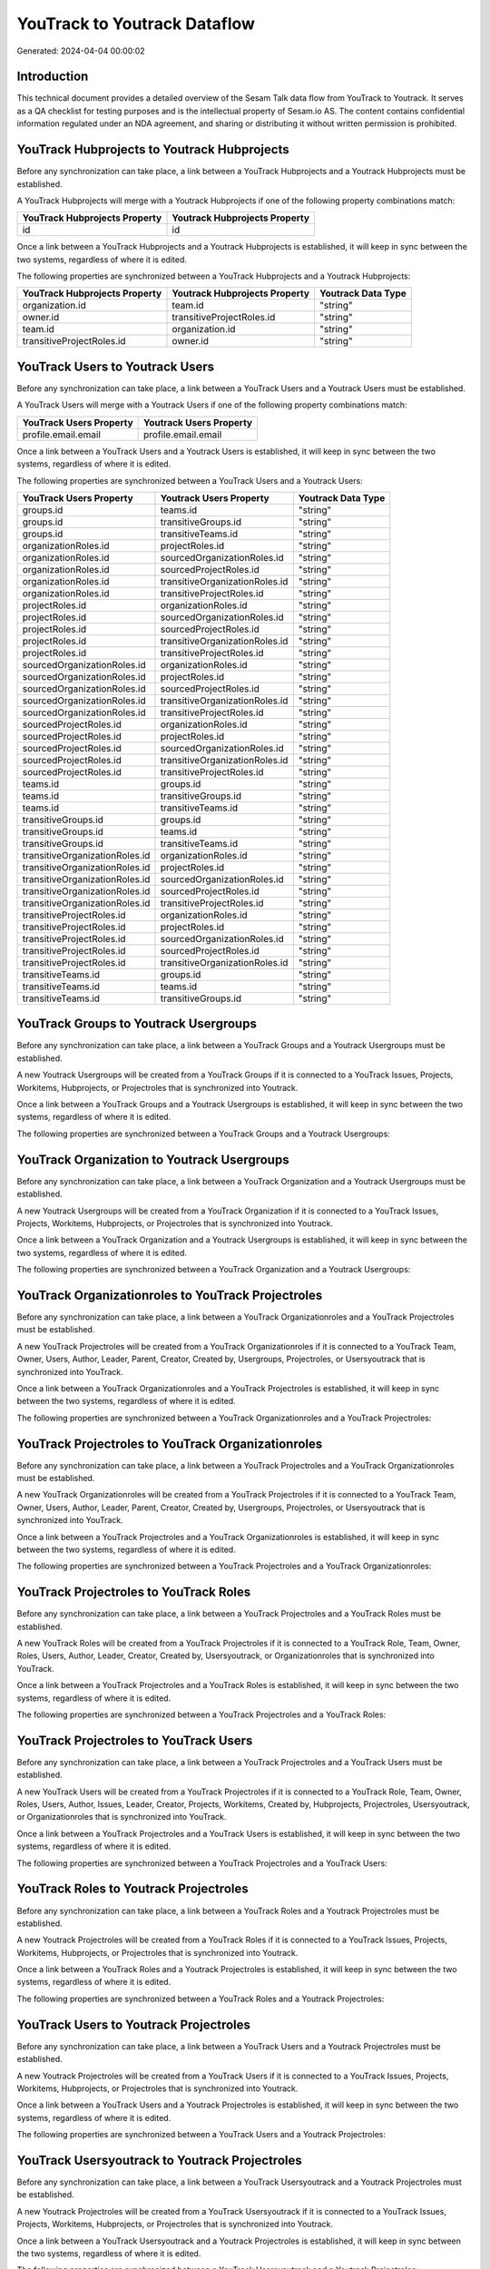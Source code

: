 =============================
YouTrack to Youtrack Dataflow
=============================

Generated: 2024-04-04 00:00:02

Introduction
------------

This technical document provides a detailed overview of the Sesam Talk data flow from YouTrack to Youtrack. It serves as a QA checklist for testing purposes and is the intellectual property of Sesam.io AS. The content contains confidential information regulated under an NDA agreement, and sharing or distributing it without written permission is prohibited.

YouTrack Hubprojects to Youtrack Hubprojects
--------------------------------------------
Before any synchronization can take place, a link between a YouTrack Hubprojects and a Youtrack Hubprojects must be established.

A YouTrack Hubprojects will merge with a Youtrack Hubprojects if one of the following property combinations match:

.. list-table::
   :header-rows: 1

   * - YouTrack Hubprojects Property
     - Youtrack Hubprojects Property
   * - id
     - id

Once a link between a YouTrack Hubprojects and a Youtrack Hubprojects is established, it will keep in sync between the two systems, regardless of where it is edited.

The following properties are synchronized between a YouTrack Hubprojects and a Youtrack Hubprojects:

.. list-table::
   :header-rows: 1

   * - YouTrack Hubprojects Property
     - Youtrack Hubprojects Property
     - Youtrack Data Type
   * - organization.id
     - team.id
     - "string"
   * - owner.id
     - transitiveProjectRoles.id
     - "string"
   * - team.id
     - organization.id
     - "string"
   * - transitiveProjectRoles.id
     - owner.id
     - "string"


YouTrack Users to Youtrack Users
--------------------------------
Before any synchronization can take place, a link between a YouTrack Users and a Youtrack Users must be established.

A YouTrack Users will merge with a Youtrack Users if one of the following property combinations match:

.. list-table::
   :header-rows: 1

   * - YouTrack Users Property
     - Youtrack Users Property
   * - profile.email.email
     - profile.email.email

Once a link between a YouTrack Users and a Youtrack Users is established, it will keep in sync between the two systems, regardless of where it is edited.

The following properties are synchronized between a YouTrack Users and a Youtrack Users:

.. list-table::
   :header-rows: 1

   * - YouTrack Users Property
     - Youtrack Users Property
     - Youtrack Data Type
   * - groups.id
     - teams.id
     - "string"
   * - groups.id
     - transitiveGroups.id
     - "string"
   * - groups.id
     - transitiveTeams.id
     - "string"
   * - organizationRoles.id
     - projectRoles.id
     - "string"
   * - organizationRoles.id
     - sourcedOrganizationRoles.id
     - "string"
   * - organizationRoles.id
     - sourcedProjectRoles.id
     - "string"
   * - organizationRoles.id
     - transitiveOrganizationRoles.id
     - "string"
   * - organizationRoles.id
     - transitiveProjectRoles.id
     - "string"
   * - projectRoles.id
     - organizationRoles.id
     - "string"
   * - projectRoles.id
     - sourcedOrganizationRoles.id
     - "string"
   * - projectRoles.id
     - sourcedProjectRoles.id
     - "string"
   * - projectRoles.id
     - transitiveOrganizationRoles.id
     - "string"
   * - projectRoles.id
     - transitiveProjectRoles.id
     - "string"
   * - sourcedOrganizationRoles.id
     - organizationRoles.id
     - "string"
   * - sourcedOrganizationRoles.id
     - projectRoles.id
     - "string"
   * - sourcedOrganizationRoles.id
     - sourcedProjectRoles.id
     - "string"
   * - sourcedOrganizationRoles.id
     - transitiveOrganizationRoles.id
     - "string"
   * - sourcedOrganizationRoles.id
     - transitiveProjectRoles.id
     - "string"
   * - sourcedProjectRoles.id
     - organizationRoles.id
     - "string"
   * - sourcedProjectRoles.id
     - projectRoles.id
     - "string"
   * - sourcedProjectRoles.id
     - sourcedOrganizationRoles.id
     - "string"
   * - sourcedProjectRoles.id
     - transitiveOrganizationRoles.id
     - "string"
   * - sourcedProjectRoles.id
     - transitiveProjectRoles.id
     - "string"
   * - teams.id
     - groups.id
     - "string"
   * - teams.id
     - transitiveGroups.id
     - "string"
   * - teams.id
     - transitiveTeams.id
     - "string"
   * - transitiveGroups.id
     - groups.id
     - "string"
   * - transitiveGroups.id
     - teams.id
     - "string"
   * - transitiveGroups.id
     - transitiveTeams.id
     - "string"
   * - transitiveOrganizationRoles.id
     - organizationRoles.id
     - "string"
   * - transitiveOrganizationRoles.id
     - projectRoles.id
     - "string"
   * - transitiveOrganizationRoles.id
     - sourcedOrganizationRoles.id
     - "string"
   * - transitiveOrganizationRoles.id
     - sourcedProjectRoles.id
     - "string"
   * - transitiveOrganizationRoles.id
     - transitiveProjectRoles.id
     - "string"
   * - transitiveProjectRoles.id
     - organizationRoles.id
     - "string"
   * - transitiveProjectRoles.id
     - projectRoles.id
     - "string"
   * - transitiveProjectRoles.id
     - sourcedOrganizationRoles.id
     - "string"
   * - transitiveProjectRoles.id
     - sourcedProjectRoles.id
     - "string"
   * - transitiveProjectRoles.id
     - transitiveOrganizationRoles.id
     - "string"
   * - transitiveTeams.id
     - groups.id
     - "string"
   * - transitiveTeams.id
     - teams.id
     - "string"
   * - transitiveTeams.id
     - transitiveGroups.id
     - "string"


YouTrack Groups to Youtrack Usergroups
--------------------------------------
Before any synchronization can take place, a link between a YouTrack Groups and a Youtrack Usergroups must be established.

A new Youtrack Usergroups will be created from a YouTrack Groups if it is connected to a YouTrack Issues, Projects, Workitems, Hubprojects, or Projectroles that is synchronized into Youtrack.

Once a link between a YouTrack Groups and a Youtrack Usergroups is established, it will keep in sync between the two systems, regardless of where it is edited.

The following properties are synchronized between a YouTrack Groups and a Youtrack Usergroups:

.. list-table::
   :header-rows: 1

   * - YouTrack Groups Property
     - Youtrack Usergroups Property
     - Youtrack Data Type


YouTrack Organization to Youtrack Usergroups
--------------------------------------------
Before any synchronization can take place, a link between a YouTrack Organization and a Youtrack Usergroups must be established.

A new Youtrack Usergroups will be created from a YouTrack Organization if it is connected to a YouTrack Issues, Projects, Workitems, Hubprojects, or Projectroles that is synchronized into Youtrack.

Once a link between a YouTrack Organization and a Youtrack Usergroups is established, it will keep in sync between the two systems, regardless of where it is edited.

The following properties are synchronized between a YouTrack Organization and a Youtrack Usergroups:

.. list-table::
   :header-rows: 1

   * - YouTrack Organization Property
     - Youtrack Usergroups Property
     - Youtrack Data Type


YouTrack Organizationroles to YouTrack Projectroles
---------------------------------------------------
Before any synchronization can take place, a link between a YouTrack Organizationroles and a YouTrack Projectroles must be established.

A new YouTrack Projectroles will be created from a YouTrack Organizationroles if it is connected to a YouTrack Team, Owner, Users, Author, Leader, Parent, Creator, Created by, Usergroups, Projectroles, or Usersyoutrack that is synchronized into YouTrack.

Once a link between a YouTrack Organizationroles and a YouTrack Projectroles is established, it will keep in sync between the two systems, regardless of where it is edited.

The following properties are synchronized between a YouTrack Organizationroles and a YouTrack Projectroles:

.. list-table::
   :header-rows: 1

   * - YouTrack Organizationroles Property
     - YouTrack Projectroles Property
     - YouTrack Data Type


YouTrack Projectroles to YouTrack Organizationroles
---------------------------------------------------
Before any synchronization can take place, a link between a YouTrack Projectroles and a YouTrack Organizationroles must be established.

A new YouTrack Organizationroles will be created from a YouTrack Projectroles if it is connected to a YouTrack Team, Owner, Users, Author, Leader, Parent, Creator, Created by, Usergroups, Projectroles, or Usersyoutrack that is synchronized into YouTrack.

Once a link between a YouTrack Projectroles and a YouTrack Organizationroles is established, it will keep in sync between the two systems, regardless of where it is edited.

The following properties are synchronized between a YouTrack Projectroles and a YouTrack Organizationroles:

.. list-table::
   :header-rows: 1

   * - YouTrack Projectroles Property
     - YouTrack Organizationroles Property
     - YouTrack Data Type


YouTrack Projectroles to YouTrack Roles
---------------------------------------
Before any synchronization can take place, a link between a YouTrack Projectroles and a YouTrack Roles must be established.

A new YouTrack Roles will be created from a YouTrack Projectroles if it is connected to a YouTrack Role, Team, Owner, Roles, Users, Author, Leader, Creator, Created by, Usersyoutrack, or Organizationroles that is synchronized into YouTrack.

Once a link between a YouTrack Projectroles and a YouTrack Roles is established, it will keep in sync between the two systems, regardless of where it is edited.

The following properties are synchronized between a YouTrack Projectroles and a YouTrack Roles:

.. list-table::
   :header-rows: 1

   * - YouTrack Projectroles Property
     - YouTrack Roles Property
     - YouTrack Data Type


YouTrack Projectroles to YouTrack Users
---------------------------------------
Before any synchronization can take place, a link between a YouTrack Projectroles and a YouTrack Users must be established.

A new YouTrack Users will be created from a YouTrack Projectroles if it is connected to a YouTrack Role, Team, Owner, Roles, Users, Author, Issues, Leader, Creator, Projects, Workitems, Created by, Hubprojects, Projectroles, Usersyoutrack, or Organizationroles that is synchronized into YouTrack.

Once a link between a YouTrack Projectroles and a YouTrack Users is established, it will keep in sync between the two systems, regardless of where it is edited.

The following properties are synchronized between a YouTrack Projectroles and a YouTrack Users:

.. list-table::
   :header-rows: 1

   * - YouTrack Projectroles Property
     - YouTrack Users Property
     - YouTrack Data Type


YouTrack Roles to Youtrack Projectroles
---------------------------------------
Before any synchronization can take place, a link between a YouTrack Roles and a Youtrack Projectroles must be established.

A new Youtrack Projectroles will be created from a YouTrack Roles if it is connected to a YouTrack Issues, Projects, Workitems, Hubprojects, or Projectroles that is synchronized into Youtrack.

Once a link between a YouTrack Roles and a Youtrack Projectroles is established, it will keep in sync between the two systems, regardless of where it is edited.

The following properties are synchronized between a YouTrack Roles and a Youtrack Projectroles:

.. list-table::
   :header-rows: 1

   * - YouTrack Roles Property
     - Youtrack Projectroles Property
     - Youtrack Data Type


YouTrack Users to Youtrack Projectroles
---------------------------------------
Before any synchronization can take place, a link between a YouTrack Users and a Youtrack Projectroles must be established.

A new Youtrack Projectroles will be created from a YouTrack Users if it is connected to a YouTrack Issues, Projects, Workitems, Hubprojects, or Projectroles that is synchronized into Youtrack.

Once a link between a YouTrack Users and a Youtrack Projectroles is established, it will keep in sync between the two systems, regardless of where it is edited.

The following properties are synchronized between a YouTrack Users and a Youtrack Projectroles:

.. list-table::
   :header-rows: 1

   * - YouTrack Users Property
     - Youtrack Projectroles Property
     - Youtrack Data Type


YouTrack Usersyoutrack to Youtrack Projectroles
-----------------------------------------------
Before any synchronization can take place, a link between a YouTrack Usersyoutrack and a Youtrack Projectroles must be established.

A new Youtrack Projectroles will be created from a YouTrack Usersyoutrack if it is connected to a YouTrack Issues, Projects, Workitems, Hubprojects, or Projectroles that is synchronized into Youtrack.

Once a link between a YouTrack Usersyoutrack and a Youtrack Projectroles is established, it will keep in sync between the two systems, regardless of where it is edited.

The following properties are synchronized between a YouTrack Usersyoutrack and a Youtrack Projectroles:

.. list-table::
   :header-rows: 1

   * - YouTrack Usersyoutrack Property
     - Youtrack Projectroles Property
     - Youtrack Data Type


YouTrack Usersyoutrack to YouTrack Users
----------------------------------------
Before any synchronization can take place, a link between a YouTrack Usersyoutrack and a YouTrack Users must be established.

A new YouTrack Users will be created from a YouTrack Usersyoutrack if it is connected to a YouTrack Role, Team, Owner, Roles, Users, Author, Issues, Leader, Creator, Projects, Workitems, Created by, Hubprojects, Projectroles, Usersyoutrack, or Organizationroles that is synchronized into YouTrack.

Once a link between a YouTrack Usersyoutrack and a YouTrack Users is established, it will keep in sync between the two systems, regardless of where it is edited.

The following properties are synchronized between a YouTrack Usersyoutrack and a YouTrack Users:

.. list-table::
   :header-rows: 1

   * - YouTrack Usersyoutrack Property
     - YouTrack Users Property
     - YouTrack Data Type


YouTrack Issues to Youtrack Hubprojects
---------------------------------------
Every YouTrack Issues will be synchronized with a Youtrack Hubprojects.

Once a link between a YouTrack Issues and a Youtrack Hubprojects is established, it will keep in sync between the two systems, regardless of where it is edited.

The following properties are synchronized between a YouTrack Issues and a Youtrack Hubprojects:

.. list-table::
   :header-rows: 1

   * - YouTrack Issues Property
     - Youtrack Hubprojects Property
     - Youtrack Data Type
   * - attachments.id
     - owner.id
     - "string"
   * - attachments.id
     - projectRoles.id
     - "string"
   * - attachments.id
     - projectType.id
     - "string"
   * - attachments.id
     - resources.id
     - "string"
   * - attachments.id
     - team.id
     - "string"
   * - attachments.id
     - transitiveProjectRoles.id
     - "string"
   * - comments.id
     - owner.id
     - "string"
   * - comments.id
     - projectRoles.id
     - "string"
   * - comments.id
     - projectType.id
     - "string"
   * - comments.id
     - resources.id
     - "string"
   * - comments.id
     - team.id
     - "string"
   * - comments.id
     - transitiveProjectRoles.id
     - "string"
   * - created
     - creationTime
     - "string"
   * - externalIssue.id
     - projectType.id
     - "string"
   * - links.id
     - projectType.id
     - "string"
   * - parent.id
     - projectType.id
     - "string"
   * - project.id
     - projectType.id
     - "string"
   * - reporter.id
     - owner.id
     - "string"
   * - reporter.id
     - team.id
     - "string"
   * - reporter.id
     - transitiveProjectRoles.id
     - "string"
   * - subtasks.id
     - projectType.id
     - "string"


YouTrack Organizations to Youtrack Groups
-----------------------------------------
Every YouTrack Organizations will be synchronized with a Youtrack Groups.

Once a link between a YouTrack Organizations and a Youtrack Groups is established, it will keep in sync between the two systems, regardless of where it is edited.

The following properties are synchronized between a YouTrack Organizations and a Youtrack Groups:

.. list-table::
   :header-rows: 1

   * - YouTrack Organizations Property
     - Youtrack Groups Property
     - Youtrack Data Type
   * - name
     - name
     - "string"


YouTrack Projectroles to Youtrack Hubprojects
---------------------------------------------
Every YouTrack Projectroles will be synchronized with a Youtrack Hubprojects.

Once a link between a YouTrack Projectroles and a Youtrack Hubprojects is established, it will keep in sync between the two systems, regardless of where it is edited.

The following properties are synchronized between a YouTrack Projectroles and a Youtrack Hubprojects:

.. list-table::
   :header-rows: 1

   * - YouTrack Projectroles Property
     - Youtrack Hubprojects Property
     - Youtrack Data Type
   * - owner.id
     - owner.id
     - "string"
   * - owner.id
     - team.id
     - "string"
   * - owner.id
     - transitiveProjectRoles.id
     - "string"
   * - project.id
     - projectType.id
     - "string"
   * - role.id
     - projectRoles.id
     - "string"
   * - role.id
     - team.id
     - "string"


YouTrack Roles to Youtrack Organizationroles
--------------------------------------------
Every YouTrack Roles will be synchronized with a Youtrack Organizationroles.

Once a link between a YouTrack Roles and a Youtrack Organizationroles is established, it will keep in sync between the two systems, regardless of where it is edited.

The following properties are synchronized between a YouTrack Roles and a Youtrack Organizationroles:

.. list-table::
   :header-rows: 1

   * - YouTrack Roles Property
     - Youtrack Organizationroles Property
     - Youtrack Data Type


YouTrack Usergroups to Youtrack Groups
--------------------------------------
Every YouTrack Usergroups will be synchronized with a Youtrack Groups.

Once a link between a YouTrack Usergroups and a Youtrack Groups is established, it will keep in sync between the two systems, regardless of where it is edited.

The following properties are synchronized between a YouTrack Usergroups and a Youtrack Groups:

.. list-table::
   :header-rows: 1

   * - YouTrack Usergroups Property
     - Youtrack Groups Property
     - Youtrack Data Type
   * - name
     - name
     - "string"


YouTrack Workitems to Youtrack Hubprojects
------------------------------------------
Every YouTrack Workitems will be synchronized with a Youtrack Hubprojects.

Once a link between a YouTrack Workitems and a Youtrack Hubprojects is established, it will keep in sync between the two systems, regardless of where it is edited.

The following properties are synchronized between a YouTrack Workitems and a Youtrack Hubprojects:

.. list-table::
   :header-rows: 1

   * - YouTrack Workitems Property
     - Youtrack Hubprojects Property
     - Youtrack Data Type
   * - author.id
     - owner.id
     - "string"
   * - author.id
     - transitiveProjectRoles.id
     - "string"
   * - creator.id
     - owner.id
     - "string"
   * - creator.id
     - transitiveProjectRoles.id
     - "string"
   * - updated
     - creationTime
     - "string"

